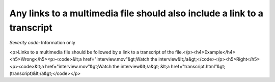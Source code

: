 ===============================
Any links to a multimedia file should also include a link to a transcript
===============================

*Severity code:* Information only

.. php:class:: aLinksToMultiMediaRequireTranscript

<p>Links to a multimedia file should be followed by a link to a transcript of the file.</p><h4>Example</h4><h5>Wrong</h5><p><code>&lt;a href="interview.mov"&gt;Watch the interview&lt;/a&gt;</code></p><h5>Right</h5><p><code>&lt;a href="interview.mov"&gt;Watch the interview&lt;/a&gt; &lt;a href="transcript.html"&gt;(transcript)&lt;/a&gt;</code></p>
